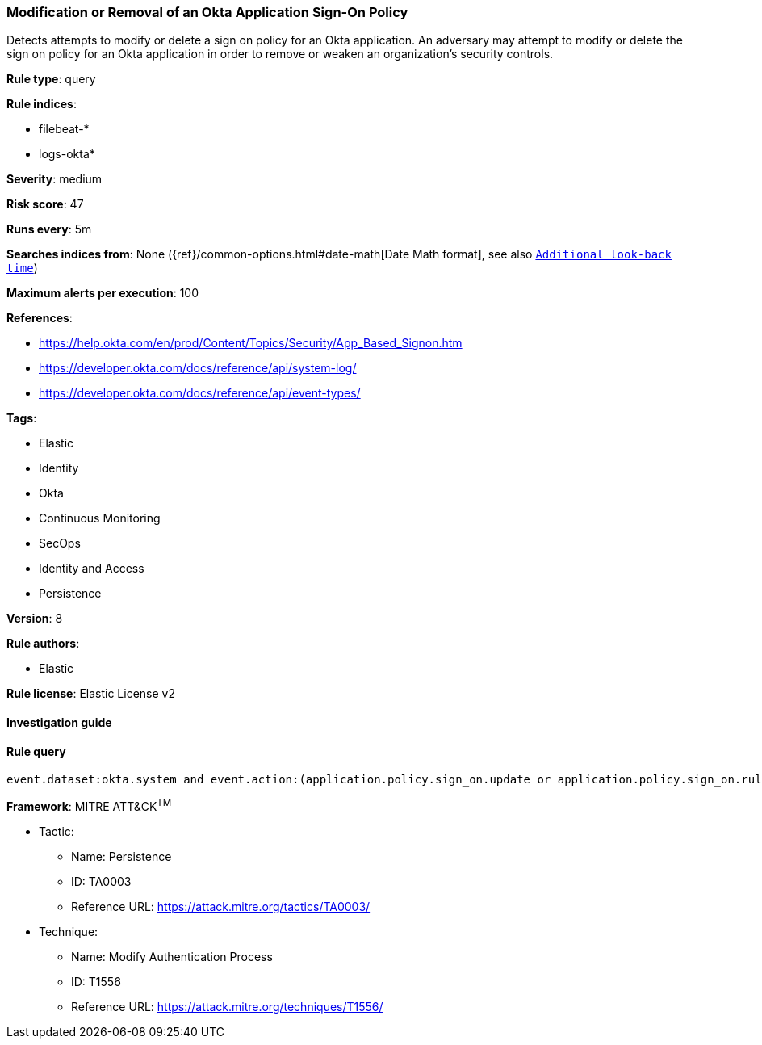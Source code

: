 [[prebuilt-rule-7-16-4-modification-or-removal-of-an-okta-application-sign-on-policy]]
=== Modification or Removal of an Okta Application Sign-On Policy

Detects attempts to modify or delete a sign on policy for an Okta application. An adversary may attempt to modify or delete the sign on policy for an Okta application in order to remove or weaken an organization's security controls.

*Rule type*: query

*Rule indices*: 

* filebeat-*
* logs-okta*

*Severity*: medium

*Risk score*: 47

*Runs every*: 5m

*Searches indices from*: None ({ref}/common-options.html#date-math[Date Math format], see also <<rule-schedule, `Additional look-back time`>>)

*Maximum alerts per execution*: 100

*References*: 

* https://help.okta.com/en/prod/Content/Topics/Security/App_Based_Signon.htm
* https://developer.okta.com/docs/reference/api/system-log/
* https://developer.okta.com/docs/reference/api/event-types/

*Tags*: 

* Elastic
* Identity
* Okta
* Continuous Monitoring
* SecOps
* Identity and Access
* Persistence

*Version*: 8

*Rule authors*: 

* Elastic

*Rule license*: Elastic License v2


==== Investigation guide


[source, markdown]
----------------------------------

----------------------------------

==== Rule query


[source, js]
----------------------------------
event.dataset:okta.system and event.action:(application.policy.sign_on.update or application.policy.sign_on.rule.delete)

----------------------------------

*Framework*: MITRE ATT&CK^TM^

* Tactic:
** Name: Persistence
** ID: TA0003
** Reference URL: https://attack.mitre.org/tactics/TA0003/
* Technique:
** Name: Modify Authentication Process
** ID: T1556
** Reference URL: https://attack.mitre.org/techniques/T1556/
